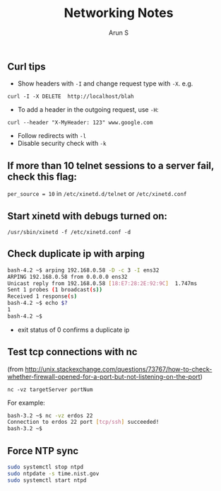 #+TITLE:     Networking Notes
#+AUTHOR:    Arun S
#+EMAIL:     arun@indeliblestamp.com
#+OPTIONS: html-link-use-abs-url:nil html-postamble:auto
#+OPTIONS: html-preamble:t html-scripts:t html-style:t
#+OPTIONS: html5-fancy:nil tex:t
#+HTML_DOCTYPE: xhtml-strict
#+HTML_CONTAINER: div
#+DESCRIPTION: linux notes
#+KEYWORDS: linux, networking, sysadmin
#+HTML_LINK_HOME:
#+HTML_LINK_UP:
#+HTML_MATHJAX:
#+HTML_HEAD:
#+HTML_HEAD_EXTRA:
#+SUBTITLE:
#+INFOJS_OPT:
#+CREATOR: <a href="http://www.gnu.org/software/emacs/">Emacs</a> 24.5.1 (<a href="http://orgmode.org">Org</a> mode 8.3.4)
#+LATEX_HEADER:

** Curl tips

- Show headers with =-I= and change request type with =-X=. e.g.

=curl -I -X DELETE  http://localhost/blah=

- To add a header in the outgoing request, use =-H=:

=curl --header "X-MyHeader: 123" www.google.com=

- Follow redirects with =-l=
- Disable security check with =-k=

** If more than 10 telnet sessions to a server fail, check this flag:
=per_source = 10=
in =/etc/xinetd.d/telnet= or =/etc/xinetd.conf=

** Start xinetd with debugs turned on:
=/usr/sbin/xinetd -f /etc/xinetd.conf -d=

** Check duplicate ip with arping
#+BEGIN_SRC sh
bash-4.2 ~$ arping 192.168.0.58 -D -c 3 -I ens32
ARPING 192.168.0.58 from 0.0.0.0 ens32
Unicast reply from 192.168.0.58 [18:E7:28:2E:92:9C]  1.747ms
Sent 1 probes (1 broadcast(s))
Received 1 response(s)
bash-4.2 ~$ echo $?
1
bash-4.2 ~$ 
#+END_SRC

- exit status of 0 confirms a duplicate ip

** Test tcp connections with nc

(from http://unix.stackexchange.com/questions/73767/how-to-check-whether-firewall-opened-for-a-port-but-not-listening-on-the-port)

=nc -vz targetServer portNum=

For example:

#+BEGIN_SRC sh
bash-3.2 ~$ nc -vz erdos 22
Connection to erdos 22 port [tcp/ssh] succeeded!
bash-3.2 ~$ 
#+END_SRC

** Force NTP sync

#+BEGIN_SRC sh
sudo systemctl stop ntpd
sudo ntpdate -s time.nist.gov
sudo systemctl start ntpd
#+END_SRC

